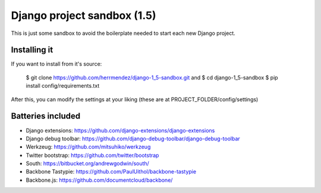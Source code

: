=============================
 Django project sandbox (1.5)
=============================

This is just some sandbox to avoid the boilerplate needed to start each new Django project.


Installing it
=============

If you want to install from it's source:

 $ git clone https://github.com/herrmendez/django-1_5-sandbox.git
 and
 $ cd django-1_5-sandbox
 $ pip install config/requirements.txt

After this, you can modify the settings at your liking (these are at PROJECT_FOLDER/config/settings)

Batteries included
==================

- Django extensions: https://github.com/django-extensions/django-extensions
- Django debug toolbar: https://github.com/django-debug-toolbar/django-debug-toolbar
- Werkzeug: https://github.com/mitsuhiko/werkzeug
- Twitter bootstrap: https://github.com/twitter/bootstrap
- South: https://bitbucket.org/andrewgodwin/south/
- Backbone Tastypie: https://github.com/PaulUithol/backbone-tastypie
- Backbone.js: https://github.com/documentcloud/backbone/

